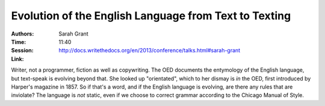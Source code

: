 Evolution of the English Language from Text to Texting
======================================================

:Authors: Sarah Grant
:Time: 11:40
:Session: http://docs.writethedocs.org/en/2013/conference/talks.html#sarah-grant
:Link:

Writer, not a programmer, fiction as well as copywriting. The OED
documents the entymology of the English language, but text-speak is
evolving beyond that. She looked up "orientated", which to her dismay
is *in* the OED, first introduced by Harper's magazine in 1857. So if
that's a word, and if the English language is evolving, are there any
rules that are inviolate? The language is *not* static, even if we
choose to correct grammar according to the Chicago Manual of Style.
